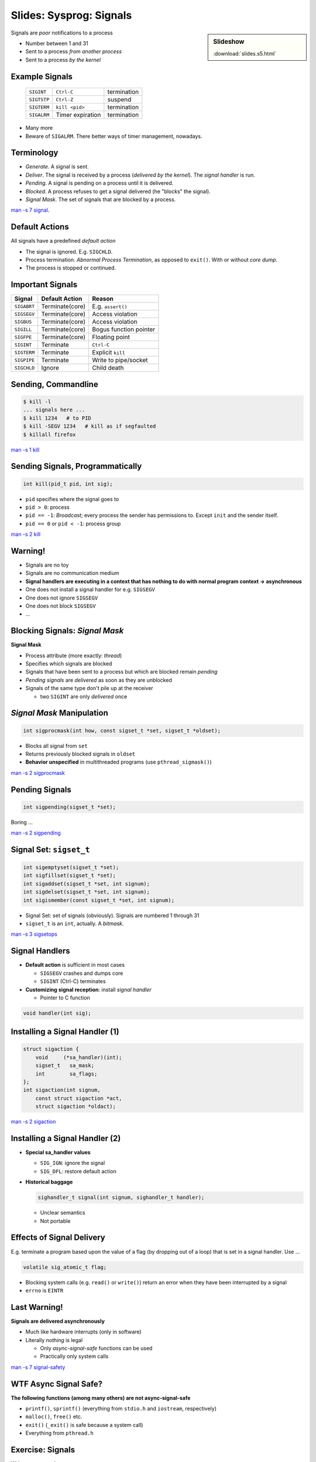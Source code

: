 Slides: Sysprog: Signals
========================

.. sidebar:: Slideshow

   :download:`slides.s5.html`

.. overview
.. --------------------------------------------------------------------

Signals are *poor* notifications to a process

* Number between 1 and 31
* Sent to a process *from another process*
* Sent to a process *by the kernel*

Example Signals
---------------

  .. csv-table::

     ``SIGINT``, ``Ctrl-C``, termination
     ``SIGTSTP``, ``Ctrl-Z``, suspend
     ``SIGTERM``, ``kill <pid>``, termination
     ``SIGALRM``, Timer expiration, termination

* Many more
* Beware of ``SIGALRM``. There better ways of timer management,
  nowadays.

Terminology
-----------

* *Generate*. A signal is sent.
* *Deliver*. The signal is received by a process (*delivered by the
  kernel*). The *signal handler* is run.
* *Pending*. A signal is pending on a process until it is delivered.
* *Blocked*. A process refuses to get a signal delivered (he "blocks"
  the signal).
* *Signal Mask*. The set of signals that are blocked by a process.

`man -s 7 signal
<http://man7.org/linux/man-pages/man7/signal.7.html>`__.

Default Actions
---------------

All signals have a predefined *default action*
  
* The signal is ignored. E.g. ``SIGCHLD``.
* Process termination. *Abnormal Process Termination*, as opposed to
  ``exit()``. With or without *core dump*.
* The process is stopped or continued.

Important Signals
-----------------

.. csv-table::
   :header: Signal, Default Action, Reason

   ``SIGABRT``, Terminate(core), E.g. ``assert()``
   ``SIGSEGV``, Terminate(core), Access violation
   ``SIGBUS``, Terminate(core), Access violation
   ``SIGILL``, Terminate(core), Bogus function pointer
   ``SIGFPE``, Terminate(core), Floating point
   ``SIGINT``, Terminate, ``Ctrl-C``
   ``SIGTERM``, Terminate, Explicit ``kill``
   ``SIGPIPE``, Terminate, Write to pipe/socket
   ``SIGCHLD``, Ignore, Child death

Sending, Commandline
--------------------

.. code-block:: console

   $ kill -l
   ... signals here ...
   $ kill 1234   # to PID
   $ kill -SEGV 1234   # kill as if segfaulted
   $ killall firefox

`man -s 1 kill <http://man7.org/linux/man-pages/man1/kill.1.html>`__


Sending Signals, Programmatically
---------------------------------

.. code-block:: c

   int kill(pid_t pid, int sig);

* ``pid`` specifies where the signal goes to
* ``pid > 0``: process
* ``pid == -1``: *Broadcast*; every process the sender has permissions
  to. Except ``init`` and the sender itself.
* ``pid == 0`` or ``pid < -1``: process group

`man -s 2 kill <http://man7.org/linux/man-pages/man2/kill.2.html>`__

Warning!
--------

* Signals are no toy
* Signals are no communication medium
* **Signal handlers are executing in a context that has nothing to do
  with normal program context -> asynchronous**
* One does not install a signal handler for e.g. ``SIGSEGV``
* One does not ignore ``SIGSEGV``
* One does not block ``SIGSEGV``
* ...

.. signal mask: blocking signals
.. --------------------------------------------------------------------

Blocking Signals: *Signal Mask*
-------------------------------

**Signal Mask**
  
* Process attribute (more exactly: *thread*)
* Specifies which signals are blocked
* Signals that have been sent to a process but which are blocked
  remain *pending*
* *Pending signals* are *delivered* as soon as they are unblocked
* Signals of the same type don't pile up at the receiver

  * two ``SIGINT`` are only *delivered* once

*Signal Mask* Manipulation
--------------------------

.. code-block:: c

   int sigprocmask(int how, const sigset_t *set, sigset_t *oldset);

* Blocks all signal from ``set``
* Returns previously blocked signals in ``oldset``
* **Behavior unspecified** in multithreaded programs (use
  ``pthread_sigmask()``)

`man -s 2 sigprocmask
<http://man7.org/linux/man-pages/man2/sigprocmask.2.html>`__

Pending Signals
---------------

.. code-block:: c

   int sigpending(sigset_t *set);

Boring ...

`man -s 2 sigpending
<http://man7.org/linux/man-pages/man2/sigpending.2.html>`__


Signal Set: ``sigset_t``
------------------------

.. code-block:: c

   int sigemptyset(sigset_t *set);
   int sigfillset(sigset_t *set);
   int sigaddset(sigset_t *set, int signum);
   int sigdelset(sigset_t *set, int signum);
   int sigismember(const sigset_t *set, int signum);

* Signal Set: set of signals (obviously). Signals are numbered 1
  through 31
* ``sigset_t`` is an ``int``, actually. A *bitmask*.

`man -s 3 sigsetops <https://linux.die.net/man/3/sigsetops>`__

.. signal handlers
.. --------------------------------------------------------------------

Signal Handlers
---------------

* **Default action** is sufficient in most cases

  * ``SIGSEGV`` crashes and dumps core
  * ``SIGINT`` (Ctrl-C) terminates

* **Customizing signal reception**: install *signal handler*

  * Pointer to C function

.. code-block:: c

   void handler(int sig);

Installing a Signal Handler (1)
-------------------------------

.. code-block:: c

   struct sigaction {
       void     (*sa_handler)(int);
       sigset_t   sa_mask;
       int        sa_flags;
   };
   int sigaction(int signum,
       const struct sigaction *act,
       struct sigaction *oldact);

`man -s 2 sigaction
<http://man7.org/linux/man-pages/man2/sigaction.2.html>`__

Installing a Signal Handler (2)
-------------------------------

* **Special sa_handler values**

  * ``SIG_IGN``: ignore the signal
  * ``SIG_DFL``: restore default action

* **Historical baggage**

  .. code-block:: c

     sighandler_t signal(int signum, sighandler_t handler);

  * Unclear semantics
  * Not portable

Effects of Signal Delivery
--------------------------

E.g. terminate a program based upon the value of a flag (by dropping
out of a loop) that is set in a signal handler. Use ...

.. code-block:: c

   volatile sig_atomic_t flag;

* Blocking system calls (e.g. ``read()`` or ``write()``) return an
  error when they have been interrupted by a signal
* ``errno`` is ``EINTR``

Last Warning!
-------------

**Signals are delivered asynchronously**

* Much like hardware interrupts (only in software)
* Literally *nothing* is legal

  * Only *async-signal-safe* functions can be used
  * Practically only system calls

`man -s 7 signal-safety
<http://man7.org/linux/man-pages/man7/signal-safety.7.html>`__

WTF Async Signal Safe?
----------------------

**The following functions (among many others) are not
async-signal-safe**

* ``printf()``, ``sprintf()`` (everything from ``stdio.h`` and
  ``iostream``, respectively)
* ``malloc()``, ``free()`` etc.
* ``exit()`` (``_exit()`` is safe because a system call)
* Everything from ``pthread.h``

.. exercises
.. --------------------------------------------------------------------

Exercise: Signals
-----------------

**Write a program that ...**
  
* ... reads from ``STDIN_FILENO`` in a loop, and outputs what was read
  to ``STDOUT_FILENO``. Imagine that this is a replacement for an
  immensely important work which can block - the program blocks on
  ``STDIN_FILENO``.
* On program termination, the program has to do important cleanup
  work - it has to catch at least ``SIGINT`` and ``SIGTERM``.
* Our cleanup work is to safely - *not* in the signal handler - write
  "Goodbye!" to standard output.

